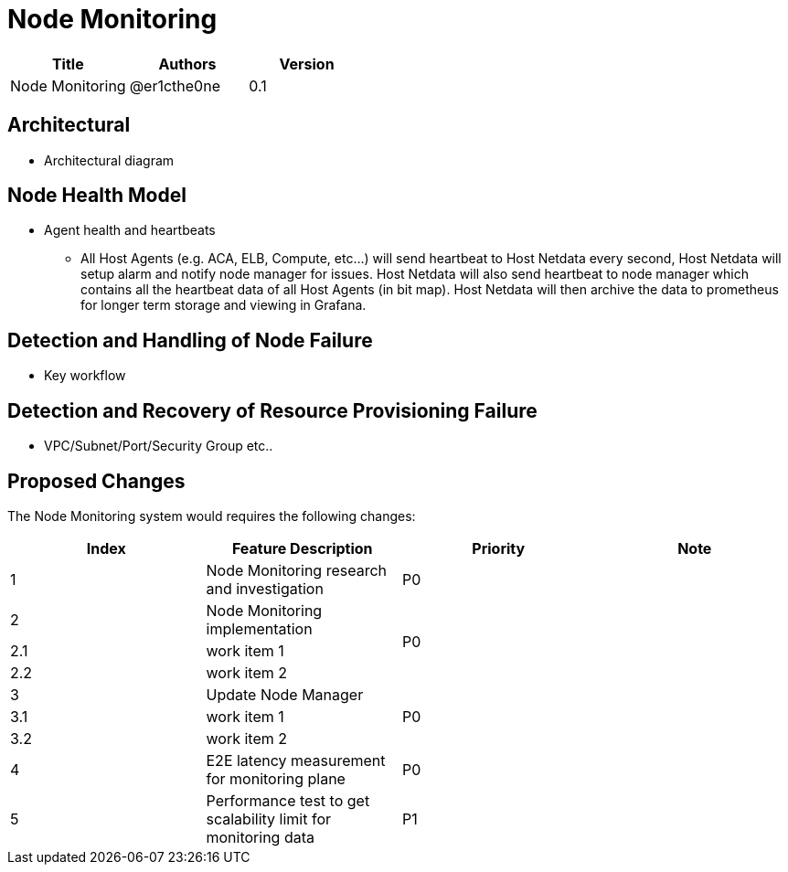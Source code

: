 = Node Monitoring

[width="100%",options="header"]
|====================
|Title|Authors|Version
|Node Monitoring|@er1cthe0ne|0.1
|====================

// == Introduction

// TBD...

== Architectural

* Architectural diagram

== Node Health Model

* Agent health and heartbeats
** All Host Agents (e.g. ACA, ELB, Compute, etc...) will send heartbeat to Host Netdata every second, Host Netdata will setup alarm and notify node manager for issues. Host Netdata will also send heartbeat to node manager which contains all the heartbeat data of all Host Agents (in bit map). Host Netdata will then archive the data to prometheus for longer term storage and viewing in Grafana.

== Detection and Handling of Node Failure

* Key workflow

== Detection and Recovery of Resource Provisioning Failure

* VPC/Subnet/Port/Security Group etc..

// == Summary

// do we need it?

== Proposed Changes

The Node Monitoring system would requires the following changes:

[width="100%",options="header"]
|====================
|Index|Feature Description|Priority|Note
|1|Node Monitoring research and investigation |P0|
|2|Node Monitoring implementation .3+^.^|P0|
|2.1|work item 1|
|2.2|work item 2|
|3|Update Node Manager .3+^.^|P0|
|3.1|work item 1|
|3.2|work item 2|
|4|E2E latency measurement for monitoring plane|P0|
|5|Performance test to get scalability limit for monitoring data|P1|
|====================
